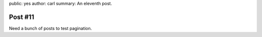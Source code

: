 public: yes
author: carl
summary: An eleventh post.


Post #11
========

Need a bunch of posts to test pagination.

